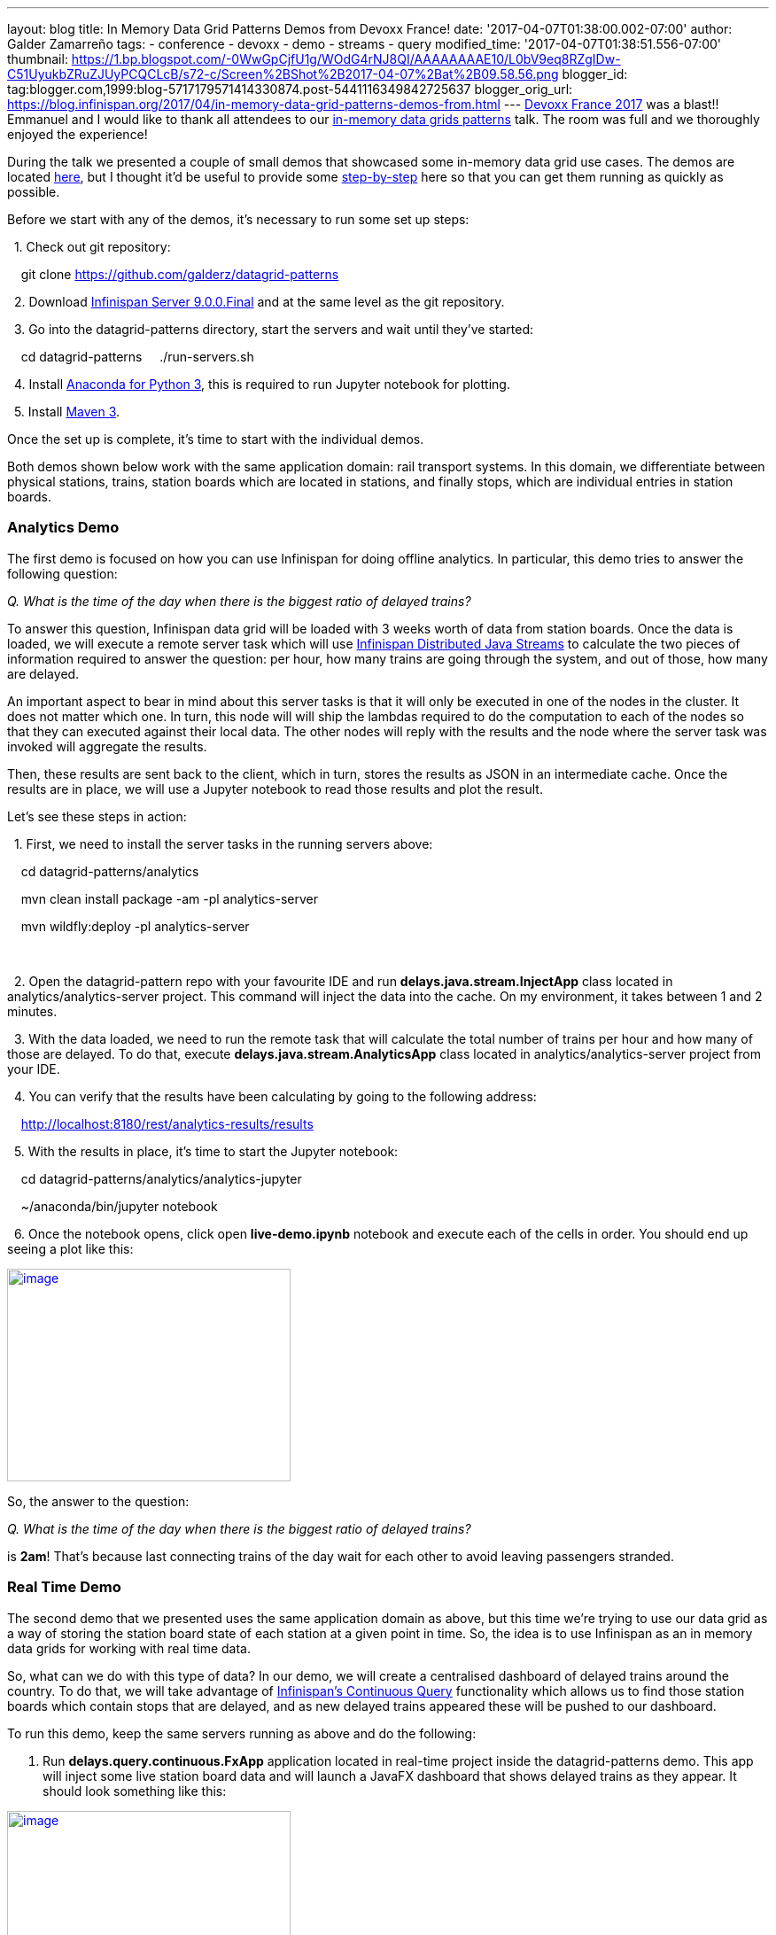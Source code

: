 ---
layout: blog
title: In Memory Data Grid Patterns Demos from Devoxx France!
date: '2017-04-07T01:38:00.002-07:00'
author: Galder Zamarreño
tags:
- conference
- devoxx
- demo
- streams
- query
modified_time: '2017-04-07T01:38:51.556-07:00'
thumbnail: https://1.bp.blogspot.com/-0WwGpCjfU1g/WOdG4rNJ8QI/AAAAAAAAE10/L0bV9eq8RZgIDw-C51UyukbZRuZJUyPCQCLcB/s72-c/Screen%2BShot%2B2017-04-07%2Bat%2B09.58.56.png
blogger_id: tag:blogger.com,1999:blog-5717179571414330874.post-5441116349842725637
blogger_orig_url: https://blog.infinispan.org/2017/04/in-memory-data-grid-patterns-demos-from.html
---
http://devoxx.fr/[Devoxx France 2017] was a blast!! Emmanuel and I would
like to thank all attendees to our
http://cfp.devoxx.fr/2017/talk/UKK-0693/Architecture_par_la_pratique:_patterns_d%E2%80%99utilisation_de_systemes_in-memory_-_WD-40_entre_vos_donnees_et_vos_applis[in-memory
data grids patterns] talk. The room was full and we thoroughly enjoyed
the experience!

During the talk we presented a couple of small demos that showcased some
in-memory data grid use cases. The demos are located
https://github.com/galderz/datagrid-patterns[here], but I thought it'd
be useful to provide some
https://github.com/galderz/datagrid-patterns[step-by-step] here so that
you can get them running as quickly as possible.

Before we start with any of the demos, it's necessary to run some set up
steps:

  1. Check out git repository:

    git clone https://github.com/galderz/datagrid-patterns

  2. Download
http://downloads.jboss.org/infinispan/9.0.0.Final/infinispan-server-9.0.0.Final-bin.zip[Infinispan
Server 9.0.0.Final] and at the same level as the git repository.

  3. Go into the datagrid-patterns directory, start the servers and wait
until they've started:

    cd datagrid-patterns
    ./run-servers.sh

  4. Install https://www.continuum.io/downloads[Anaconda for Python 3],
this is required to run Jupyter notebook for plotting.

  5. Install https://maven.apache.org/download.cgi[Maven 3].

Once the set up is complete, it's time to start with the individual
demos.

Both demos shown below work with the same application domain: rail
transport systems. In this domain, we differentiate between physical
stations, trains, station boards which are located in stations, and
finally stops, which are individual entries in station boards.


=== Analytics Demo


The first demo is focused on how you can use Infinispan for doing
offline analytics. In particular, this demo tries to answer the
following question:

_Q. What is the time of the day when there is the biggest ratio of
delayed trains?_



To answer this question, Infinispan data grid will be loaded with 3
weeks worth of data from station boards. Once the data is loaded, we
will execute a remote server task which will use
http://infinispan.org/docs/stable/user_guide/user_guide.html#streams[Infinispan
Distributed Java Streams] to calculate the two pieces of information
required to answer the question: per hour, how many trains are going
through the system, and out of those, how many are delayed.



An important aspect to bear in mind about this server tasks is that it
will only be executed in one of the nodes in the cluster. It does not
matter which one. In turn, this node will will ship the lambdas required
to do the computation to each of the nodes so that they can executed
against their local data. The other nodes will reply with the results
and the node where the server task was invoked will aggregate the
results.



Then, these results are sent back to the client, which in turn, stores
the results as JSON in an intermediate cache. Once the results are in
place, we will use a Jupyter notebook to read those results and plot the
result.



Let's see these steps in action:



  1. First, we need to install the server tasks in the running servers
above:



    cd datagrid-patterns/analytics

    mvn clean install package -am -pl analytics-server

    mvn wildfly:deploy -pl analytics-server

    

  2. Open the datagrid-pattern repo with your favourite IDE and run
*delays.java.stream.InjectApp* class located in
analytics/analytics-server project. This command will inject the data
into the cache. On my environment, it takes between 1 and 2 minutes.



  3. With the data loaded, we need to run the remote task that will
calculate the total number of trains per hour and how many of those are
delayed. To do that, execute *delays.java.stream.AnalyticsApp* class
located in analytics/analytics-server project from your IDE.



  4. You can verify that the results have been calculating by going to
the following address:



    http://localhost:8180/rest/analytics-results/results



  5. With the results in place, it's time to start the Jupyter notebook:



    cd datagrid-patterns/analytics/analytics-jupyter

    ~/anaconda/bin/jupyter notebook



  6. Once the notebook opens, click open *live-demo.ipynb* notebook and
execute each of the cells in order. You should end up seeing a plot like
this:



https://1.bp.blogspot.com/-0WwGpCjfU1g/WOdG4rNJ8QI/AAAAAAAAE10/L0bV9eq8RZgIDw-C51UyukbZRuZJUyPCQCLcB/s1600/Screen%2BShot%2B2017-04-07%2Bat%2B09.58.56.png[image:https://1.bp.blogspot.com/-0WwGpCjfU1g/WOdG4rNJ8QI/AAAAAAAAE10/L0bV9eq8RZgIDw-C51UyukbZRuZJUyPCQCLcB/s320/Screen%2BShot%2B2017-04-07%2Bat%2B09.58.56.png[image,width=320,height=240]]



So, the answer to the question:



_Q. What is the time of the day when there is the biggest ratio of
delayed trains?_



is *2am*! That's because last connecting trains of the day wait for each
other to avoid leaving passengers stranded.



=== Real Time Demo



The second demo that we presented uses the same application domain as
above, but this time we're trying to use our data grid as a way of
storing the station board state of each station at a given point in
time. So, the idea is to use Infinispan as an in memory data grids for
working with real time data.



So, what can we do with this type of data? In our demo, we will create a
centralised dashboard of delayed trains around the country. To do that,
we will take advantage of
http://infinispan.org/docs/stable/user_guide/user_guide.html#query.continuous[Infinispan's
Continuous Query] functionality which allows us to find those station
boards which contain stops that are delayed, and as new delayed trains
appeared these will be pushed to our dashboard.



To run this demo, keep the same servers running as above and do the
following:



1. Run *delays.query.continuous.FxApp* application located in real-time
project inside the datagrid-patterns demo. This app will inject some
live station board data and will launch a JavaFX dashboard that shows
delayed trains as they appear. It should look something like this:



https://2.bp.blogspot.com/-vyFHhzmswQg/WOdJ1PnoOJI/AAAAAAAAE2A/Ui1YS1T93JIxPKpwbS6u0p1whsok3nxfwCLcB/s1600/Screen%2BShot%2B2017-04-07%2Bat%2B10.11.40.png[image:https://2.bp.blogspot.com/-vyFHhzmswQg/WOdJ1PnoOJI/AAAAAAAAE2A/Ui1YS1T93JIxPKpwbS6u0p1whsok3nxfwCLcB/s320/Screen%2BShot%2B2017-04-07%2Bat%2B10.11.40.png[image,width=320,height=248]]





=== Conclusion

This has been a summary of the demos that we run in our talk at Devoxx
France with the intention of getting you running these demos as quickly
as possible. The repository contains more detailed information of these
demos. If there's anything unclear or any of the instructions above are
not working, please let us know!



Thanks to Emmanuel Bernard for partnering with me for this Devoxx France
talk and for the continuous feedback while developing the demos. Thanks
as well to Tristan Tarrant for the input in the demos and many thanks to
all Devoxx France attendees who attended our talk :)



A very special thanks to *Alexandre Masselot* whose
https://www.slideshare.net/alexmass/swiss-transport-in-real-time-tribulations-in-the-big-data-stack["Swiss
Transport in Real Time: Tribulations in the Big] Data Stack" talk at
Soft-Shake 2016 was the inspiration for these demos. @Alex, thanks a lot
for sharing the demos and data with me and the rest of the community!!



In a just a few weeks I'll be at
http://www.developermarch.com/developersummit/[Great Indian Developer
Summit] presenting these demos and much more! Stay tuned :)



Cheers,

Galder

